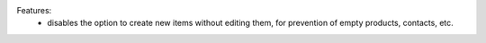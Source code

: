 Features:
 - disables the option to create new items without editing them, for prevention of empty products, contacts, etc.
